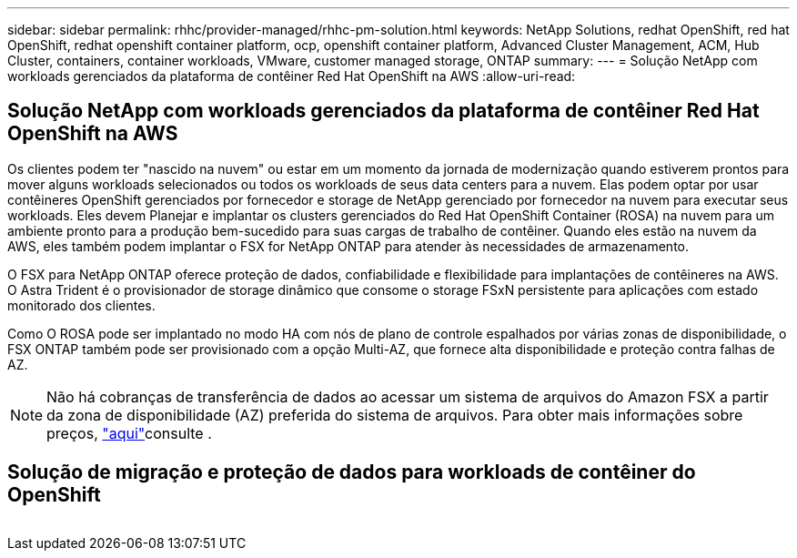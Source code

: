 ---
sidebar: sidebar 
permalink: rhhc/provider-managed/rhhc-pm-solution.html 
keywords: NetApp Solutions, redhat OpenShift, red hat OpenShift, redhat openshift container platform, ocp, openshift container platform, Advanced Cluster Management, ACM, Hub Cluster, containers, container workloads, VMware, customer managed storage, ONTAP 
summary:  
---
= Solução NetApp com workloads gerenciados da plataforma de contêiner Red Hat OpenShift na AWS
:allow-uri-read: 




== Solução NetApp com workloads gerenciados da plataforma de contêiner Red Hat OpenShift na AWS

[role="lead"]
Os clientes podem ter "nascido na nuvem" ou estar em um momento da jornada de modernização quando estiverem prontos para mover alguns workloads selecionados ou todos os workloads de seus data centers para a nuvem. Elas podem optar por usar contêineres OpenShift gerenciados por fornecedor e storage de NetApp gerenciado por fornecedor na nuvem para executar seus workloads. Eles devem Planejar e implantar os clusters gerenciados do Red Hat OpenShift Container (ROSA) na nuvem para um ambiente pronto para a produção bem-sucedido para suas cargas de trabalho de contêiner. Quando eles estão na nuvem da AWS, eles também podem implantar o FSX for NetApp ONTAP para atender às necessidades de armazenamento.

O FSX para NetApp ONTAP oferece proteção de dados, confiabilidade e flexibilidade para implantações de contêineres na AWS. O Astra Trident é o provisionador de storage dinâmico que consome o storage FSxN persistente para aplicações com estado monitorado dos clientes.

Como O ROSA pode ser implantado no modo HA com nós de plano de controle espalhados por várias zonas de disponibilidade, o FSX ONTAP também pode ser provisionado com a opção Multi-AZ, que fornece alta disponibilidade e proteção contra falhas de AZ.


NOTE: Não há cobranças de transferência de dados ao acessar um sistema de arquivos do Amazon FSX a partir da zona de disponibilidade (AZ) preferida do sistema de arquivos. Para obter mais informações sobre preços, link:https://aws.amazon.com/fsx/netapp-ontap/pricing/["aqui"]consulte .



== Solução de migração e proteção de dados para workloads de contêiner do OpenShift

image:rhhc-rosa-with-fsxn.png[""]
